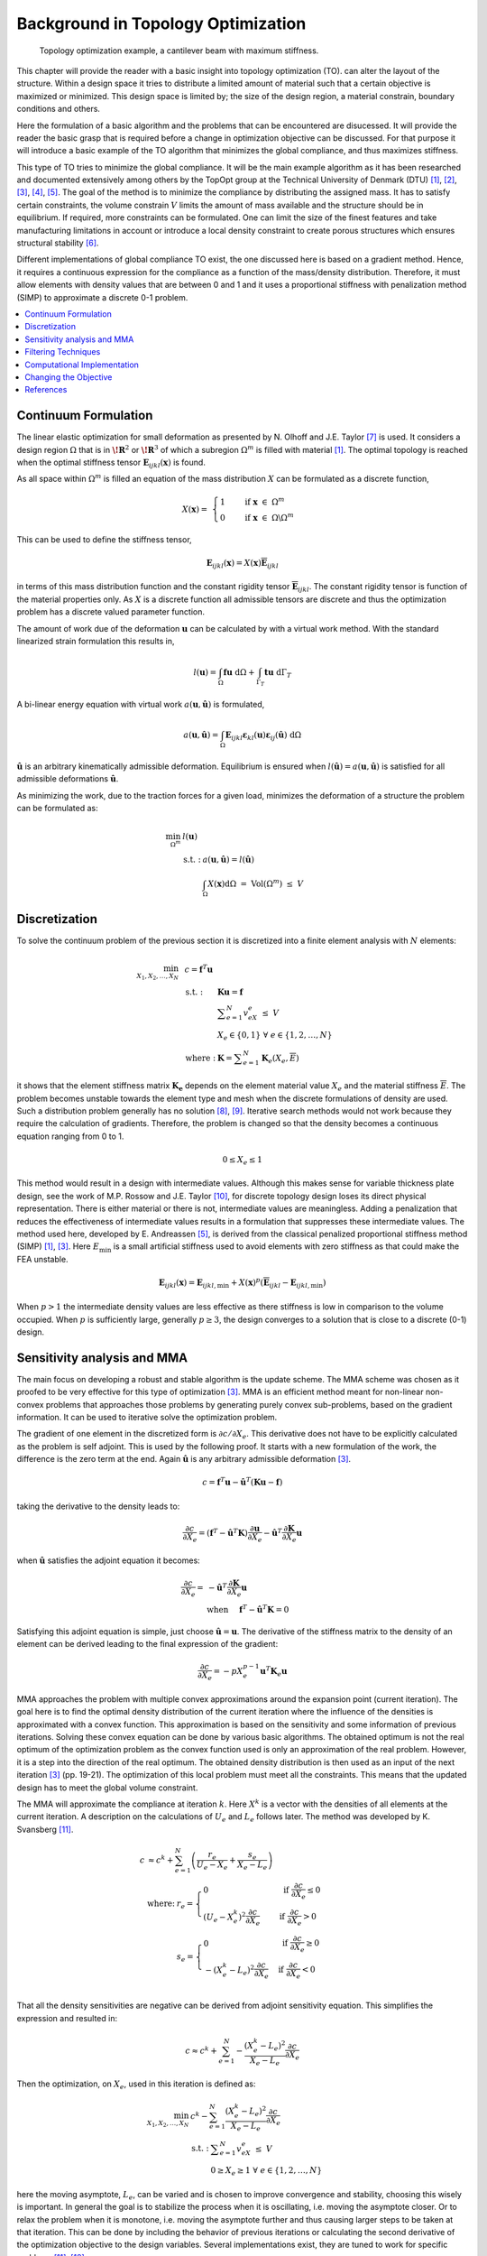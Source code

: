 Background in Topology Optimization
===================================

.. figure:: nstatic/Canti_1.svg
   :name: Canti_1

   Topology optimization example, a cantilever beam with maximum stiffness.


This chapter will provide the reader with a basic insight into topology optimization (TO).
can alter the layout of the structure. Within a design space it tries to distribute a limited amount of material such that a certain objective is maximized or minimized.
This design space is limited by; the size of the design region, a material constrain, boundary conditions and others.

Here the formulation of a basic algorithm and the problems that can be encountered are disucessed.
It will provide the reader the basic grasp that is required before a change in optimization objective can be discussed.
For that purpose it will introduce a basic example of the TO algorithm that minimizes the global compliance, and thus maximizes stiffness.

This type of TO tries to minimize the global compliance.
It will be the main example algorithm as it has been researched and documented extensively among others by the TopOpt group at the Technical University of Denmark (DTU) [1]_, [2]_, [3]_, [4]_, [5]_.
The goal of the method is to minimize the compliance by distributing the assigned mass. It has to satisfy certain constraints, the volume constrain :math:`V` limits the amount of mass available and the structure should be in equilibrium.
If required, more constraints can be formulated.
One can limit the size of the finest features and take manufacturing limitations in account or introduce a local density constraint to create porous structures which ensures structural stability [6]_.

Different implementations of global compliance TO exist, the one discussed here is based on a gradient method.
Hence, it requires a continuous expression for the compliance as a function of the mass/density distribution.
Therefore, it must allow elements with density values that are between 0 and 1 and it uses a proportional stiffness with penalization method (SIMP) to approximate a discrete 0-1 problem.

.. contents::
   :local:
   :depth: 1

Continuum Formulation
---------------------
The linear elastic optimization for small deformation as presented by N. Olhoff and J.E. Taylor [7]_ is used.
It considers a design region :math:`\Omega` that is in :math:`\boldsymbol{\!R}^2` or :math:`\boldsymbol{\!R}^3` of which a subregion :math:`\Omega^m` is filled with material [1]_.
The optimal topology is reached when the optimal stiffness tensor :math:`\boldsymbol{E}_{ijkl}(\boldsymbol{x})` is found.

As all space within :math:`\Omega^m` is filled an equation of the mass distribution :math:`X` can be formulated as a discrete function,

.. math::

   X(\boldsymbol{x}) = \;\; \begin{cases} 1 \qquad \text{ if } \;\; \boldsymbol{x} \; \in \; \Omega^m \\ 0 \qquad \text{ if } \;\; \boldsymbol{x} \; \in \; \Omega\backslash\Omega^m \end{cases}

This can be used to define the stiffness tensor,

.. math::

   \boldsymbol{E}_{ijkl}(\boldsymbol{x}) = X(\boldsymbol{x})\boldsymbol{\overline{E}}_{ijkl}

in terms of this mass distribution function and the constant rigidity tensor :math:`\boldsymbol{\overline{E}}_{ijkl}`.
The constant rigidity tensor is function of the material properties only.
As :math:`X` is a discrete function all admissible tensors are discrete and thus the optimization problem has a discrete valued parameter function.

The amount of work due of the deformation :math:`\boldsymbol{u}` can be calculated by with a virtual work method.
With the standard linearized strain formulation this results in,

.. math::

   l(\boldsymbol{u}) = \int_{\Omega}\boldsymbol{fu}\text{ d}\Omega + \int_{\Gamma_T} \boldsymbol{tu} \text{ d}\Gamma_T

A bi-linear energy equation with virtual work :math:`a(\boldsymbol{u},\hat{\boldsymbol{u}})` is formulated,

.. math::

   a(\boldsymbol{u},\hat{\boldsymbol{u}}) =\int_{\Omega} \boldsymbol{E}_{ijkl}\boldsymbol{\varepsilon}_{kl}(\boldsymbol{u})\boldsymbol{\varepsilon}_{ij}(\hat{\boldsymbol{u}})\text{ d}\Omega

:math:`\hat{\boldsymbol{u}}` is an arbitrary kinematically admissible deformation.
Equilibrium is ensured when :math:`l(\hat{\boldsymbol{u}}) = a(\boldsymbol{u}, \hat{\boldsymbol{u}})` is satisfied for all admissible deformations :math:`\hat{\boldsymbol{u}}`.

As minimizing the work, due to the traction forces for a given load, minimizes the deformation of a structure the problem can be formulated as:

.. math::

    \min_{\Omega^m} \;\;& l(\boldsymbol{u}) \\
    &\begin{array}{llll}
    \text{s.t. :} & a(\boldsymbol{u},\hat{\boldsymbol{u}}) = l(\hat{\boldsymbol{u}}) \\
    & \int_{\Omega} X(\boldsymbol{x}) \text{d}\Omega \; = \; \text{ Vol}(\Omega^m) \; \leq \; V
    \end{array}


Discretization
---------------
To solve the continuum problem of the previous section it is discretized into a finite element analysis with :math:`N` elements:

.. math::

   \min_{X_1, X_2, \dots, X_N} \;\: & c = \boldsymbol{f}^T \boldsymbol{u}\\
   &\hspace{-0.6cm}\begin{array}{llll}
   \text{s.t. :} & \boldsymbol{Ku} = \boldsymbol{f} \\
   & \displaystyle\sum^N_{e=1} v_eX_e \; \leq \; V \\
   & X_e \in \{0, 1\} \;\;\; \forall \;\;\; e \in \{1, 2, \dots, N\}\\
   \text{where :} & \boldsymbol{K} = \displaystyle\sum_{e=1}^{N}\boldsymbol{K}_e(X_e, \overline{E})
   \end{array}

it shows that the element stiffness matrix :math:`\boldsymbol{K_e}` depends on the element material value :math:`X_e` and the material stiffness :math:`\overline{E}`.
The problem becomes unstable towards the element type and mesh when the discrete formulations of density are used.
Such a distribution problem generally has no solution [8]_, [9]_. Iterative search methods would not work because they require the calculation of gradients.
Therefore, the problem is changed so that the density becomes a continuous equation ranging from 0 to 1.

.. math::

   0 \leq X_e \leq 1

This method would result in a design with intermediate values.
Although this makes sense for variable thickness plate design, see the work of M.P. Rossow and J.E. Taylor [10]_, for discrete topology design loses its direct physical representation.
There is either material or there is not, intermediate values are meaningless.
Adding a penalization that reduces the effectiveness of intermediate values results in a formulation that suppresses these intermediate values.
The method used here, developed by E. Andreassen [5]_, is derived from the classical penalized proportional stiffness method (SIMP) [1]_, [3]_.
Here :math:`E_{\min}` is a small artificial stiffness used to avoid elements with zero stiffness as that could make the FEA unstable.

.. math::

   \boldsymbol{E}_{ijkl}(\boldsymbol{x}) = \boldsymbol{E}_{ijkl, \min} + X(\boldsymbol{x})^p\left(\boldsymbol{\overline{E}}_{ijkl} - \boldsymbol{E}_{ijkl, \min}\right)

When :math:`p > 1` the intermediate density values are less effective as there stiffness is low in comparison to the volume occupied. When :math:`p` is sufficiently large, generally :math:`p\geq3`, the design converges to a solution that is close to a discrete (0-1) design.

Sensitivity analysis and MMA
-----------------------------
The main focus on developing a robust and stable algorithm is the update scheme.
The MMA scheme was chosen as it proofed to be very effective for this type of optimization [3]_.
MMA is an efficient method meant for non-linear non-convex problems that approaches those problems by generating purely convex sub-problems, based on the gradient information.
It can be used to iterative solve the optimization problem.

The gradient of one element in the discretized form is :math:`\partial c/\partial X_e`.
This derivative does not have to be explicitly calculated as the problem is self adjoint.
This is used by  the following proof. It starts with a new formulation of the work, the difference is the zero term at the end.
Again :math:`\hat{\boldsymbol{u}}` is any arbitrary admissible deformation [3]_.

.. math::

   c = \boldsymbol{f}^T \boldsymbol{u} - \hat{\boldsymbol{u}}^T\left( \boldsymbol{Ku} - \boldsymbol{f} \right)

taking the derivative to the density leads to:

.. math::

   \frac{\partial c}{\partial X_e} = \left( \boldsymbol{f}^T - \hat{\boldsymbol{u}}^T\boldsymbol{K} \right) \frac{\partial \boldsymbol{u}}{\partial X_e} - \hat{\boldsymbol{u}}^T \frac{\partial\boldsymbol{K}}{\partial X_e}\boldsymbol{u}

when :math:`\hat{\boldsymbol{u}}` satisfies the adjoint equation it becomes:

.. math::

   \frac{\partial c}{\partial X_e} = & - \hat{\boldsymbol{u}}^T	\frac{\partial\boldsymbol{K}}{\partial X_e}\boldsymbol{u} \\
   & \text{when} \hspace{0.5cm} \boldsymbol{f}^T - \hat{\boldsymbol{u}}^T\boldsymbol{K} = 0

Satisfying this adjoint equation is simple, just choose :math:`\hat{\boldsymbol{u}} = \boldsymbol{u}`.
The derivative of the stiffness matrix to the density of an element can be derived leading to the final expression of the gradient:

.. math::

   \frac{\partial c}{\partial X_e} = - pX_e^{p-1}\boldsymbol{u}^T\boldsymbol{K}_e\boldsymbol{u}

MMA approaches the problem with multiple convex approximations around the expansion point (current iteration).
The goal here is to find the optimal density distribution of the current iteration where the influence of the densities is approximated with a convex function.
This approximation is based on the sensitivity and some information of previous iterations. Solving these convex equation can be done by various basic algorithms.
The obtained optimum is not the real optimum of the optimization problem as the convex function used is only an approximation of the real problem.
However, it is a step into the direction of the real optimum. The obtained density distribution is then used as an input of the next iteration [3]_ (pp. 19-21).
The optimization of this local problem must meet all the constraints. This means that the updated design has to meet the global volume constraint.

The MMA will approximate the compliance at iteration :math:`k`.
Here :math:`X^k` is a vector with the densities of all elements at the current iteration.
A description on the calculations of :math:`U_e` and :math:`L_e` follows later. The method was developed by K. Svansberg [11]_.

.. math::

   c &\approx c^k + \sum^{N}_{e =1}\left( \frac{r_e}{U_e- X_e} + \frac{s_e}{X_e - L_e} \right) \\
   &\begin{array}{ll}
   \text{where: } &  r_e = \begin{cases} 0 & \text{ if } \;  \frac{\partial c}{\partial X_e} \leq 0 \\ \left(U_e - X_e^{k}\right)^2\frac{\partial c}{\partial X_e}\phantom{-} & \text{ if } \; \frac{\partial c}{\partial X_e} > 0 \end{cases} \\
   & s_e = \begin{cases} 0 & \text{ if } \;  \frac{\partial c}{\partial X_e} \geq 0 \\ -\left(X_e^{k} - L_e\right)^2\frac{\partial c}{\partial X_e} & \text{ if } \; \frac{\partial c}{\partial X_e} < 0 \end{cases} \\
  \end{array}

That all the density sensitivities are negative can be derived from adjoint sensitivity equation. This simplifies the expression and resulted in:

.. math::

   c \approx c^k + \sum^{N}_{e =1}-\frac{\left( X_e^{k}-L_e\right)^2}{X_e-L_e}\frac{\partial c}{\partial X_e}

Then the optimization, on :math:`X_e`, used in this iteration is defined as:

.. math::

   \min_{X_1, X_2, \dots, X_N} \;\; & c^k - \sum^{N}_{e =1}\frac{\left(X_e^{k} - L_e\right)^2}{X_e- L_e}\frac{\partial c}{\partial X_e}\\
   &\begin{array}{llll}
   \text{s.t. :} & \displaystyle\sum^{N}_{e=1}v_eX_e \; \leq \; V \\
   & 0 \geq X_e \geq 1 \;\;\; \forall \;\;\; e \in \{1, 2, \dots, N\}
   \end{array}

here the moving asymptote, :math:`L_e`, can be varied and is chosen to improve convergence and stability, choosing this wisely is important.
In general the goal is to stabilize the process when it is oscillating, i.e. moving the asymptote closer.
Or to relax the problem when it is monotone, i.e. moving the asymptote further and thus causing larger steps to be taken at that iteration.
This can be done by including the behavior of previous iterations or calculating the second derivative of the optimization objective to the design variables.
Several implementations exist, they are tuned to work for specific problems [11]_, [12]_.

The update scheme minimizes the local approximation to decide on the new densities. Starting with the minimalization of the Lagrange function:

.. math::

   \mathcal{L} = c^k  - \sum^{N}_{e =1}\frac{\left(X_e^{k} - L_e\right)^2}{X_e- L_e}\frac{\partial c}{\partial X_e} + \Lambda\left( \sum_{e=1}^N v_eX_e -V \right) +  \sum_{e=1}^N \lambda^-_e\left(X_e - 0 \right) + \sum_{e=1}^N \lambda^+_e\left(1 - X_e \right)

This separable and purely convex problem can be solved by a range of algorithms. It can easily be changed into a formulation with other or more constraints.


Filtering Techniques
--------------------
Filtering the sensitivities was proposed by O. Sigmund [13]_ .
The method is derived from image processing and uses a normalized convolution filter to blur the figure.
The density distribution :math:`X_e` and the gradient can be interpreted as a figure with gray scale pixels.
The gradient itself is not filtered, but the gradient multiplied by the densities is filtered before the update scheme decides on the densities of the next iteration [14]_, [15]_.

The sensitivity filter can be described as,

.. math::

   \widehat{\frac{\partial C}{\partial X_k}} =& \dfrac{1}{X_k \sum_{i=1}^{N}H_i}\sum_{i=1}^{N} \; H_i \; X_i \; \frac{\partial l(\boldsymbol{u})}{\partial X_i} \\
   & H_i = \begin{cases} r_{min} - \text{dist}(k,i) & \text{if} \hspace{5mm} \text{dist}(k,i) < r_{min}\\
   0 &  \text{if} \hspace{5mm} \text{dist}(k,i) \geq r_{min}
   \end{cases}

where :math:`k` is the element to be filtered.
The value of the filtered compliance density gradient at element :math:`i` is depended on three main things, the density, density gradient and the distance to the surrounding nodes :math:`i`.
All nodes that fall within radius :math:`r_{min}` are contributing but the further the node is the lower its contribution. Note that the filter is normalized by dividing it by :math:`\sum\hat{H}_i`.
There is limited understanding why this filter works, there is no physical or theoretical basis for it. From experience, it was simply observed that it works well.

+--+------------------------------------------------------------------------------------------------------+------------------------------------------------------------------------------------------------------+
|a)|.. figure:: nstatic/Canti_3.svg                                                                       |.. figure:: nstatic/Canti_3.svg                                                                       |
+--+------------------------------------------------------------------------------------------------------+------------------------------------------------------------------------------------------------------+
|b)|.. figure:: nstatic/Canti_2.svg                                                                       |.. figure:: nstatic/Canti_5.svg                                                                       |
+--+------------------------------------------------------------------------------------------------------+------------------------------------------------------------------------------------------------------+
|c)|.. figure:: nstatic/Canti_4.svg                                                                       |.. figure:: nstatic/Canti_6.svg                                                                       |
+--+------------------------------------------------------------------------------------------------------+------------------------------------------------------------------------------------------------------+
| .. figure:: nstatic/Canti_4.svg                                                                                                                                                                                |
|    :name: Sensitivity_filt                                                                                                                                                                                     |
|    :width: 1pt                                                                                                                                                                                                 |
|                                                                                                                                                                                                                |
|    Optimized cantilever beams at resolution, a) 250x50, b) 500x100 and c) 1000x200. A sensitivity filter of increasing filter radius is used to avoid checkerboard patterns for the figures at the rigth side. |
+----------------------------------------------------------------------------------------------------------------------------------------------------------------------------------------------------------------+


:numref:`Sensitivity_filt` show the same simulations. The only difference is that the simulations is that the are filtered.
It was observed that scaling the filter size :math:`r_{min}` with the resolution results in similar designs.
The main difference between the designs is that higher resolution simulations result in a smoother structure.
But filtering this way leads to less discrete designs. Larger filters cause more pixels to have intermediate density values.
Three solutions do exist; lowering the filter size for the last couple of iterations, increasing the SIMP penalty factor or applying extra post processing steps.

Another filter that can be considered is the linear density filter which was proposed by T.E. Bruns, D.A. Tortorelli and B. Bourdin [16]_, [17]_. Here the blur filter,

.. math::

   \widehat{X_e} =& \dfrac{1}{\sum_{i=1}^{N}H_i}\sum_{i=1}^{N} \; H_i \; X_i \\
   & H_i = \begin{cases} r_{min} - \text{dist}(k,i) & \text{if} \hspace{5mm} \text{dist}(k,i) < r_{min}\\
   0 &  \text{if} \hspace{5mm} \text{dist}(k,i) \geq r_{min}
   \end{cases}

is applied directly on the densities.
These filtered densities, :math:`\widehat{X_e}`, are used in the FEA and SA.
This means that the design variables :math:`X_e` lose there physical meaning as the FEA gives it the relation to reality, therefore the final geometry should be based on the filtered densities [18]_.

A comparison between :numref:`Density_filt` shows that filtering the densities suppresses the finer features well.
Comparing the performance difference of the sensitivity and density filters is difficult.
Many criteria can be used such as, computational effort, how discrete the final design is, the magnitude of the final compliance and whether the volume constrained is still maintained.
A small comparison was made by O. Sigmund [18]_.
The performance of the filters depends greatly on the design case used.
The paper clearly shows that better filters exist then those presented in this communication however as the density and sensitivity filters are computational efficient and simple to implement they were chosen as the basic filters used in the code.

+--+----------------------------------------------------------------------------------------------------+----------------------------------------------------------------------------------------------------+
|a)|.. figure:: nstatic/Canti_7.svg                                                                     |.. figure:: nstatic/Canti_7.svg                                                                     |
+--+----------------------------------------------------------------------------------------------------+----------------------------------------------------------------------------------------------------+
|b)|.. figure:: nstatic/Canti_8.svg                                                                     |.. figure:: nstatic/Canti_10.svg                                                                    |
+--+----------------------------------------------------------------------------------------------------+----------------------------------------------------------------------------------------------------+
|c)|.. figure:: nstatic/Canti_9.svg                                                                     |.. figure:: nstatic/Canti_11.svg                                                                    |
+--+----------------------------------------------------------------------------------------------------+----------------------------------------------------------------------------------------------------+
| .. figure:: nstatic/Canti_4.svg                                                                                                                                                                            |
|    :name: Density_filt                                                                                                                                                                                     |
|    :width: 1pt                                                                                                                                                                                             |
|                                                                                                                                                                                                            |
|    Optimized cantilever beams at resolution, a) 250x50, b) 500x100 and c) 1000x200. A density filter of increasing filter radius is used to avoid checkerboard patterns for the figures at the rigth side. |
+------------------------------------------------------------------------------------------------------------------------------------------------------------------------------------------------------------+

Computational Implementation
----------------------------
The iterative implementation of topology optimization as proposed by M. Beckers, [19]_ or M.P. Bendsøe and O. Sigmund [3]_ are similar.
It exists out of three parts, initialization, optimization and post processing.
The flowchart for the methods used in this communication can be found in :numref:`Flowchart`.

.. figure:: nstatic/Flowchart.svg
   :width: 50%
   :name: Flowchart

   Basic flowchart for compliance minimization [3]_.

In the initialization phase the problem is set up.
It defines the design domain, the loading conditions, the initial design and generates the finite element mesh that will be used in the optimization phase.

The optimization phase is the iterative method that solves the topology problem.
It will analyze the current design with a FEA. After which it will calculate the sensitivity of the global compliance to the density of each element, this is the local gradient of which the calculation is discussed before
The Method of Moving Asymptotes (MMA), developed by K. Svanberg [11]_, is used to formulate a simplified convex approximation of the problem which is optimized to formulate the updated design.
These steps are performed in a loop until the design is converged, i.e. when the change in design between two iterations becomes negligible.

Post processing is required to remove the last elements with intermediate values and generate a shape out of the design, for example a CAD or STL file.
This algorithm will not contain any of the post processing steps.
The code used in this communication simply plots the final shape and load case.

Changing the Objective
----------------------
Topology optimization can be used for several objectives; classical examples are, truss structure design, antenna/microphone design, heat convection problems [3]_, [20]_ and MEMS actuator designs [2]_, [3]_, [21]_, [22]_. In general all these TO algorithms approach the optimization as a material distribution problem within a design space with a resource constraint witch is solved with an iterative gradient method.

When changing the objective and/or problem one should start with a formulation of the problem which consists of the objective, variables and constraints. Then the changes should be made in the calculation of the objective and sensitivity. Important therefor is the method used to link the optimization variables to the objective, in the case of compliance minimization it consists of the variables to density formulation (SIMP \cref{eq:SIMP_Lit}) and the FEA that links stiffness to compliance. Beneficial would be a (self) adjoint formulation because it allows for an efficient calculation of the sensitivities. The parts of the method that are unlikely to change are; the overall methodology, described in \cref{fig:Flowchart_Lit}, the method of moving asymptotes and its update scheme.

Sometimes optimization objectives are formulated in the form of several sub objectives resulting in multi objective optimization formulations.
Optimizing for multiple objectives or load cases at once is common. For most structures several considerations, such as costs, weight and strength are taken in account. In addition do most structures experience multiple load-cases during their life. Several TO algorithms have been developed for this purpose. The most basic methods will be discussed here.

.. figure:: nstatic/FlowchartMulti.svg
   :width: 50%
   :name: Flowchart_Multi

   Flowchart of the multi loadcase compliance minimization algorithm [3]_.

The method sets up multiple FEA as shown in :numref:`Flowchart_Multi`.
Then the total objective will be linked to sub objectives.
For instance the goal might be to minimize the compliance due to :math:`n` load cases.
One could formulate the total objective (:math:`O`) as the weighted sum of the compliance of all load cases,

.. math::

   O = \sum_{i = 1}^{n} w_i c_i

resulting in a gradient function that can be formulated as,

.. math::

   \frac{\partial O}{\partial X_e} = \sum_{i = 1}^{n} w_i \frac{\partial c_i}{\partial X_e}

Another example can be made with a similar method. Assume that adding up the objective is not what is wanted but that the goal is to prohibit two different failure modes.
Hence, the design update is based on the most critical case resulting in objective,

.. math::

   O = \max \left( o_1, o_2, \dots, o_n \right)

An example of such a formulation can be found in the TO based damage tolerance optimization algorithm presented by Z. Kang, P. Liu and M. Li [23]_.
Where they optimize geometries for the most cricital crack in every iteration. The sensitivities can then be formulated as:

.. math::

   \begin{align}
   \frac{\partial O}{\partial X_e} =& \sum_{i = 1}^{n} s_i \frac{\partial o_i}{\partial X_e} \\
   & \text{where} \quad s_i = \begin{cases}
   1 \quad \text{if} \quad o_i  = O\\
   0 \quad \text{if} \quad o_i \neq O
   \end{cases}
   \end{align}

These basic multiple load case algorithms can be summarized in the flowchart shown in **Ref to Flowchart 2**.
In general the FEA requires most of the computational time therefore the method as shown here is computationally inefficient.
More advanced algorithms have been developed but these are outside the scope of this communication [24]_, [25]_.

References
----------

.. [1]  M. P. Bendsøe, “`Optimal shape design as a material distribution problem <https://www.doi.org/10.1007/BF01650949>`_,” Struct. Optim., vol. 1, no. 4, pp. 193–202, Dec. 1989.
.. [2]  O. Sigmund, “`A 99 line topology optimization code written in matlab <https://www.doi.org/10.1007/s001580050176>`_,” Struct. Multidiscip. Optim., vol. 21, no. 2, pp. 120–127, 2001.
.. [3]  M. P. Bendsøe and O. Sigmund, `Topology Optimization <https://www.doi.org/10.1007/978-3-662-05086-6>`_. Berlin, Heidelberg: Springer Berlin Heidelberg, 2004.
.. [4]  B. S. Lazarov and O. Sigmund, “`Filters in topology optimization based on Helmholtz-type differential equations <https://www.doi.org/10.1002/nme.3072>`_,” Int. J. Numer. Methods Eng., vol. 86, no. 6, pp. 765–781, May 2011.
.. [5]  E. Andreassen, A. Clausen, M. Schevenels, B. S. Lazarov, and O. Sigmund, “`Efficient topology optimization in MATLAB using 88 lines of code <https://www.doi.org/10.1007/s00158-010-0594-7>`_,” Struct. Multidiscip. Optim., vol. 43, no. 1, pp. 1–16, Jan. 2011.
.. [6]  J. Wu, N. Aage, R. Westermann, and O. Sigmund, “`Infill Optimization for Additive Manufacturing—Approaching Bone-Like Porous Structures <https://www.doi.org/10.1109/TVCG.2017.2655523>`_,” IEEE Trans. Vis. Comput. Graph., vol. 24, no. 2, pp. 1127–1140, Feb. 2018.
.. [7]  N. Olhoff and J. E. Taylor, “`On Structural Optimization <https://www.doi.org/10.1115/1.3167196>`_,” J. Appl. Mech., vol. 50, no. 4b, p. 1139, 1983.
.. [8]  G. Strang and R. V. Kohn, “`Optimal design in elasticity and plasticity <https://www.doi.org/10.1002/nme.1620220113>`_,” Int. J. Numer. Methods Eng., vol. 22, no. 1, pp. 183–188, Jan. 1986.
.. [9]  R. V. Kohn and G. Strang, “`Optimal design and relaxation of variational problems, I <https://www.doi.org/10.1002/nme.1620220113>`_,” Commun. Pure Appl. Math., vol. 39, no. 1, pp. 113–137, 1986.
.. [10]  M. P. Rossow and J. E. Taylor, “`A Finite Element Method for the Optimal Design of Variable Thickness Sheets <https://www.doi.org/10.2514/3.50631>`_,” AIAA J., vol. 11, no. 11, pp. 1566–1569, Nov. 1973.
.. [11]  K. Svanberg, “`The method of moving asymptotes - a new method for structural optimization <https://www.doi.org/10.1002/nme.1620240207>`_,” Int. J. Numer. Methods Eng., vol. 24, no. 2, pp. 359–373, Feb. 1987.
.. [12]  K. Svanberg, “MMA and GCMMA – two methods for nonlinear optimization,” Stockholm, Sweden, 2007.
.. [13]  O. Sigmund, “Design of Material Structures Using Topology Optimization,” PHD thesis, 1994, pp. 72-75.
.. [14]  O. Sigmund, “`On the design of compliant mechanisms using topology optimization <https://www.doi.org/10.1080/08905459708945415>`_,” Mech. Struct. Mach., vol. 25, no. 4, pp. 493–524, 1997.
.. [15]  O. Sigmund and J. Petersson, “`Numerical instabilities in topology optimization: A survey on procedures dealing with checkerboards, mesh-dependencies and local minima <https://www.doi.org/10.1007/BF01214002>`_,” Struct. Optim., vol. 16, no. 1, pp. 68–75, Aug. 1998.
.. [16]  T. E. Bruns and D. A. Tortorelli, “`Topology optimization of non-linear elastic structures and compliant mechanisms <https://www.doi.org/10.1016/S0045-7825(00)00278-4>`_,” Comput. Methods Appl. Mech. Eng., vol. 190, no. 26–27, pp. 3443–3459, Mar. 2001.
.. [17]  B. Bourdin, “`Filters in topology optimization <https://www.doi.org/10.1002/nme.116>`_,” Int. J. Numer. Methods Eng., vol. 50, no. 9, pp. 2143–2158, Mar. 2001.
.. [18]  O. Sigmund, “`Morphology-based black and white filters for topology optimization <https://www.doi.org/10.1007/s00158-006-0087-x>`_,” Struct. Multidiscip. Optim., vol. 33, no. 4–5, pp. 401–424, Feb. 2007.
.. [19]  M. Beckers, “`Topology optimization using a dual method with discrete variables <https://www.doi.org/10.1007/BF01197709>`_,” Struct. Optim., vol. 17, no. 1, pp. 14–24, Feb. 1999.
.. [20]  S. Turteltaub, “`Functionally graded materials for prescribed field evolution <https://www.doi.org/10.1016/S0045-7825(01)00408-X>`_,” Comput. Methods Appl. Mech. Eng., vol. 191, no. 21–22, pp. 2283–2296, Mar. 2002.
.. [21]  O. Sigmund, “`Design of multiphysics actuators using topology optimization – Part I: One-material structures <https://www.doi.org/10.1016/S0045-7825(01)00251-1>`_,” Comput. Methods Appl. Mech. Eng., vol. 190, no. 49–50, pp. 6577–6604, Oct. 2001.
.. [22]  O. Sigmund, “`Design of multiphysics actuators using topology optimization – Part II: Two-material structures <https://www.doi.org/10.1016/S0045-7825(01)00252-3>`_,” Comput. Methods Appl. Mech. Eng., vol. 190, no. 49–50, pp. 6605–6627, Oct. 2001.
.. [23]  Z. Kang, P. Liu, and M. Li, “`Topology optimization considering fracture mechanics behaviors at specified locations <https://www.doi.org/10.1007/s00158-016-1623-y>`_,” Struct. Multidiscip. Optim., vol. 55, no. 5, pp. 1847–1864, May 2017.
.. [24]  K. A. James, J. S. Hansen, and J. R. R. A. Martins, “`Structural topology optimization for multiple load cases using a dynamic aggregation technique <https://www.doi.org/10.1080/03052150902926827>`_,” Eng. Optim., vol. 41, no. 12, pp. 1103–1118, 2009.
.. [25]  E. Nutu, “Multiple load case topology optimization based on bone mechanical adaptation theory,” UPB Sci. Bull. Ser. D Mech. Eng., vol. 77, no. 4, pp. 131–140, 2015.


.. |beginfigref| raw:: latex

                     \begin{minipage}{\textwidth}


.. |endfigref| raw:: latex

                   \end{minipage}

